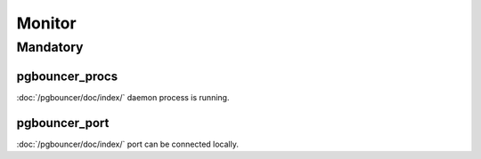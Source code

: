 Monitor
=======

Mandatory
---------

pgbouncer_procs
~~~~~~~~~~~~~~~

:doc:`/pgbouncer/doc/index/` daemon process is running.

pgbouncer_port
~~~~~~~~~~~~~~

:doc:`/pgbouncer/doc/index/` port can be connected locally.
